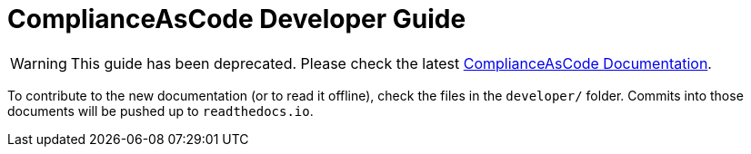 # ComplianceAsCode Developer Guide

WARNING: This guide has been deprecated. Please check the latest link:https://complianceascode.readthedocs.io/[ComplianceAsCode Documentation].

To contribute to the new documentation (or to read it offline), check the
files in the `developer/` folder. Commits into those documents will be
pushed up to `readthedocs.io`.
